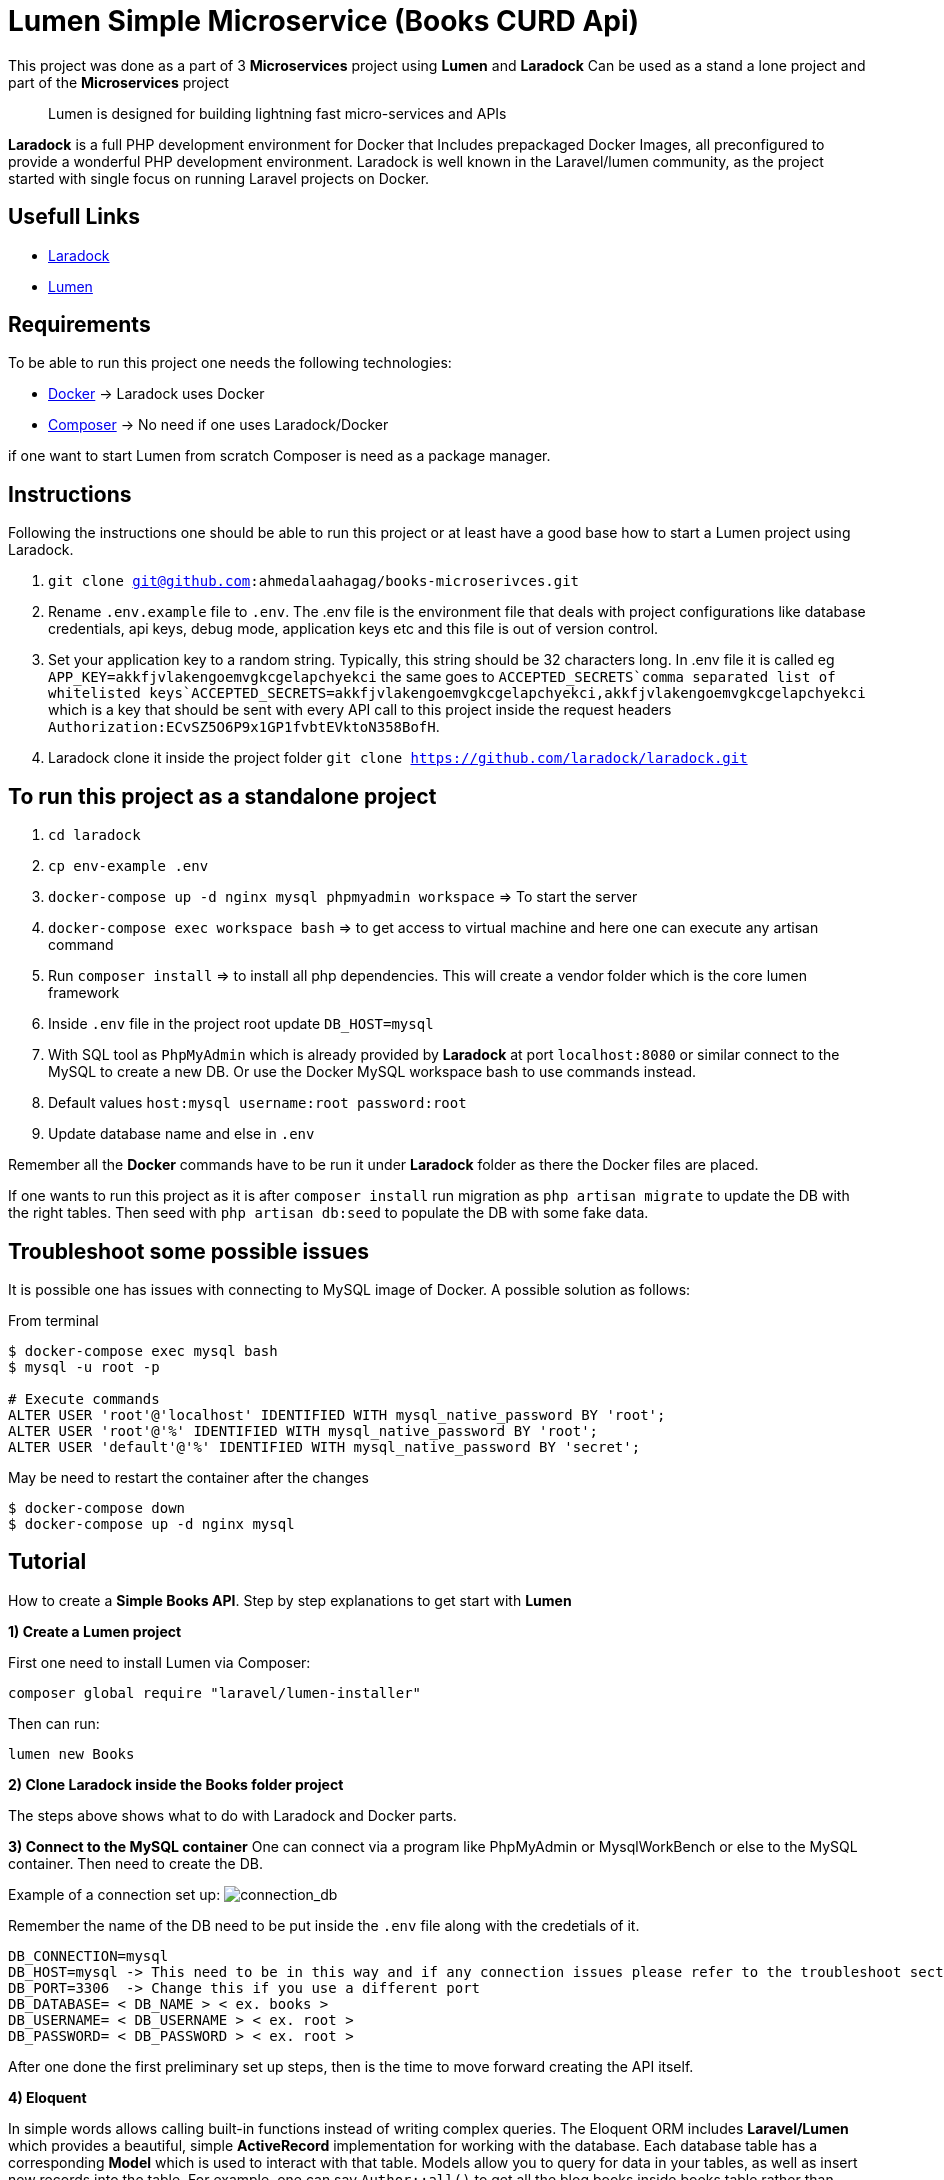 = Lumen Simple Microservice (Books CURD Api)

This project was done as a part of 3 *Microservices* project using *Lumen* and *Laradock*
Can be used as a stand a lone project and part of the *Microservices* project

____

Lumen is designed for building lightning fast micro-services and APIs

____

*Laradock* is a full PHP development environment for Docker that Includes prepackaged Docker Images, all preconfigured to provide a wonderful PHP development environment. Laradock is well known in the Laravel/lumen community, as the project started with single focus on running Laravel projects on Docker.

== Usefull Links

* https://laradock.io/[Laradock]
* https://lumen.laravel.com/[Lumen]

== Requirements

To be able to run this project one needs the following technologies:

* https://www.docker.com/[Docker] -&gt; Laradock uses Docker
* https://getcomposer.org/[Composer] -&gt; No need if one uses Laradock/Docker

if one want to start Lumen from scratch Composer is need as a package manager.

== Instructions

Following the instructions one should be able to run this project or at least have a good base how to start a Lumen project using Laradock.

. `git clone git@github.com:ahmedalaahagag/books-microserivces.git`
. Rename `.env.example` file to `.env`. The
.env file is the environment file that deals with project configurations like database credentials, api keys, debug mode, application keys etc and this file is out of version control.
. Set your application key to a random string. Typically, this string should be 32 characters long. In .env file it is called eg
`APP_KEY=akkfjvlakengoemvgkcgelapchyekci`
the same goes to `ACCEPTED_SECRETS`comma separated list of whitelisted keys`ACCEPTED_SECRETS=akkfjvlakengoemvgkcgelapchyekci,akkfjvlakengoemvgkcgelapchyekci`
which is a key that should be sent with every API call to this project inside the request headers
`Authorization:ECvSZ5O6P9x1GP1fvbtEVktoN358BofH`.
. Laradock clone it inside the project folder `git clone https://github.com/laradock/laradock.git`

== To run this project as a standalone project

. `cd laradock`
. `cp env-example .env`
. `docker-compose up -d nginx mysql phpmyadmin workspace` =&gt; To start the server
. `docker-compose exec workspace bash` =&gt; to get access to virtual machine and here one can execute any artisan command
. Run `composer install` =&gt; to install all php dependencies. This will create a vendor folder which is the core lumen framework
. Inside `.env` file in the project root update `DB_HOST=mysql`
. With SQL tool as `PhpMyAdmin` which is already provided by *Laradock* at port `localhost:8080` or similar connect to the MySQL to create a new DB. Or use the Docker MySQL workspace bash to use commands instead.
. Default values `host:mysql username:root password:root`
. Update database name and else in `.env`

Remember all the *Docker* commands have to be run it under *Laradock* folder as there the Docker files are placed.

If one wants to run this project as it is after `composer install` run migration as `php artisan migrate` to update the DB with the right tables. Then seed with `php artisan db:seed` to populate the DB with some fake data.

== Troubleshoot some possible issues

It is possible one has issues with connecting to MySQL image of Docker. A possible solution as follows:

From terminal

----
$ docker-compose exec mysql bash
$ mysql -u root -p

# Execute commands
ALTER USER 'root'@'localhost' IDENTIFIED WITH mysql_native_password BY 'root';
ALTER USER 'root'@'%' IDENTIFIED WITH mysql_native_password BY 'root';
ALTER USER 'default'@'%' IDENTIFIED WITH mysql_native_password BY 'secret';
----

May be need to restart the container after the changes

----
$ docker-compose down
$ docker-compose up -d nginx mysql
----

== Tutorial

How to create a *Simple Books API*. Step by step explanations to get start with *Lumen*

*1) Create a Lumen project*

First one need to install Lumen via Composer:

----
composer global require "laravel/lumen-installer"
----

Then can run:

----
lumen new Books
----

*2) Clone Laradock inside the Books folder project*

The steps above shows what to do with Laradock and Docker parts.

*3) Connect to the MySQL container*
One can connect via a program like PhpMyAdmin or MysqlWorkBench or else to the MySQL container. Then need to create the DB.

Example of a connection set up:
image:doc/Edit_Connection_Laradock__MySQL.png[connection_db]

Remember the name of the DB need to be put inside the `.env` file along with the credetials of it.

----
DB_CONNECTION=mysql
DB_HOST=mysql -> This need to be in this way and if any connection issues please refer to the troubleshoot section above
DB_PORT=3306  -> Change this if you use a different port
DB_DATABASE= < DB_NAME > < ex. books >
DB_USERNAME= < DB_USERNAME > < ex. root >
DB_PASSWORD= < DB_PASSWORD > < ex. root >
----

After one done the first preliminary set up steps, then is the time to move forward creating the API itself.

*4) Eloquent*

In simple words allows calling built-in functions instead of writing complex queries.
The Eloquent ORM includes *Laravel/Lumen* which provides a beautiful, simple *ActiveRecord* implementation for working with the database.
Each database table has a corresponding *Model* which is used to interact with that table. Models allow you to query for data in your tables, as well as insert new records into the table. For example, one can say `Author::all()` to get all the blog books inside books table rather than writing `select * from books`. Where Author in `Author::all() is a`model`.

Then to use *Eloquent* uncomment the `$app-&gt;withEloquent()`
in your `bootstrap/app.php`

*5) Facades*

A *facade* class is a wrapper around a few classes serving a particular purpose to make a series of steps required to perform a task in a single function call.

Then uncomment the `$app-&gt;withFacades()` call inside `bootstrap/app.php` file to use *Laravel Facade*.

*6) Books*
Then inside the *app* folder, will create `Author.php`. It is called a model in *MVC framework*.
It will reflect *books table* inside database which has not been created yet Inside this model will have set some fillable `fields =&gt;name` and `gender` and `country`
as all *Eloquent models* protect against mass-assignment by default. A *mass-assignment* vulnerability occurs when a user passes an unexpected HTTP parameter through a request, and that parameter changes a column in your database you did not expect

See more at https://laravel.com/docs/5.7/eloquent#mass-assignment[mass-assignment]

*7)Create a migration*

To create a migration one need to be inside the *Docker container workspace*:

----
docker-compose exec workspace bash
----

Then:

----
root@688df818e9b7:/var/www# php artisan make:migration create_books_table
----

This will create migration file inside `database/migrations`

Example: `2020_02_27_153519_create_books_table.php`

A migration file usually defines the schema of the database table.

See more at https://laravel.com/docs/5.7/migrations[migrations]

Then run command

----
php artisan migrate
----

This will migrate schema to database according to what is present in migration file. Now your database will have *books table*.
This is how Eloquent makes it so easy to create tables, share this schema with the team and use its simple functions to generate complex sql queries.

*8) Fake data to use for the test of the API*

Now the issue how we test the API if we do not have any data to
test actually.

*Lumen* has a very fine way to create dummy data. It is called *Model Factories*. That uses https://github.com/fzaninotto/Faker[Faker] package behind the scenes. Let's dive into.

Inside `database/factories/ModelFactory.php` will define a factory for each table (1 only for books table in this case). A factory is a suitable word because a factory creates object based on rules defined inside the factory.

Now we need the a *seeder class* to call this factory to start creating objects and tell it a number to produce as well. So command `php artisan make:seeder BooksTableSeeder.

Alternatively you can create a factory as in *database/factories/ModelFactory.php* to create objects of Books +
Will ask it to create 50 objects whenever it is called. Inside
`database/seeds/DatabaseSeeder.php` call `BooksFactory`.
Now we will run `php artisan db:seed` command to seed the database. Which will call `run()` in `DatabaseSeeder.php` and seed all listed seeders.
We now have 50 dummy records inside books table.

Example:
![seeds](doc/Screenshot 2019-04-03 at 23.57.20.png)

*9) API end points*

If we go to `routes/web.php` here is we define our endpoints/routes. For example if one wants to get all books one will set an endpoint with `url books/all`.
See the file. One used `Books::all()` (in a callback function)
which is *Eloquent* way to fetch all the results for a
model which has also been discussed earlier.

Now if one hit the endpoint through *Postman*
Attached is a collection that can be imported to *Postman*
`Books.postman_collection.json`
or visit in browser`localhost/books` one should see 50 books books in json.

= What to expect with the code

* Standardized response format `ApiResponder.php`
* `Secret Key` protected endpoints `AuthenticateAccess.php`
* Standardized exception response format `Handler.php`
* RESTful Based API format `web.php`

= Response Example

[source]
----
All APIs should be calls with Authorization header
`Authorization`
Which is the key provided in the .env file with the key `ACCEPTED_SECRETS`

Get example

API : GET localhost/books/1
Response :
{
    "data": {
        "id": 1,
        "title": "Unde quia quis sed.",
        "description": "Consequatur accusantium fugiat numquam perferendis sed quis id.",
        "price": 140,
        "author_id": 30,
        "created_at": "2020-02-28 13:02:32",
        "updated_at": "2020-02-28 13:02:32"
    }
}

Error example

API : GET localhost/books/1
Response :
{
    "error": "Unauthorized"
}
----